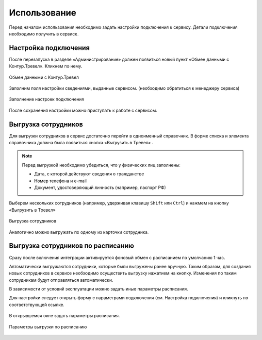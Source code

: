 Использование
=============

Перед началом использования необходимо задать настройки подключения к сервису.
Детали подключения необходимо получить в сервисе.

Настройка подключения
---------------------

.. raw:: html
   
   <div style="position: relative; padding-bottom: 5%; height: 0; overflow: hidden; max-width: 100%; height: auto;">
      <iframe 
            width="560" 
            height="315" 
            src="https://www.youtube-nocookie.com/embed/hf9k3ev3eZU" 
            title="YouTube video player" 
            frameborder="0" 
            allow="accelerometer; autoplay; clipboard-write; encrypted-media; gyroscope; picture-in-picture" 
            allowfullscreen>
      </iframe>
    </div>

После перезапуска в разделе «Администрирование» должен появиться новый пункт «Обмен данными с Контур.Тревел». Кликнем по нему. 

.. figure:: _static/sshts/08.png
      :align: center

      Обмен данными с Контур.Тревел

Заполним поля настройки сведениями, выданные сервисом. (необходимо обратиться к менеджеру сервиса)

.. figure:: _static/sshts/09.png
      :align: center

      Заполнение настроек подключения

После сохранения настройки можно приступать к работе с сервисом.

Выгрузка сотрудников
--------------------

Для выгрузки сотрудников в сервис достаточно перейти в одноименный справочник.
В форме списка и элемента справочника должна была появиться кнопка «Выгрузить в Тревел» |кнопка-тревел|.

.. |кнопка-тревел| image:: _static/sshts/05.png

.. raw:: html
   
   <div style="position: relative; padding-bottom: 5%; height: 0; overflow: hidden; max-width: 100%; height: auto;">
      <iframe 
            width="560" 
            height="315" 
            src="https://www.youtube-nocookie.com/embed/tjKyGdjW_Og" 
            title="YouTube video player" 
            frameborder="0" 
            allow="accelerometer; autoplay; clipboard-write; encrypted-media; gyroscope; picture-in-picture" 
            allowfullscreen>
      </iframe>
    </div>

.. note:: Перед выгрузкой необходимо убедиться, что у физических лиц заполнены:
          
          - Дата, с которой действуют сведения о гражданстве
          - Номер телефона и e-mail
          - Документ, удостоверяющий личность (например, паспорт РФ)

Выберем нескольких сотрудников (например, удерживая клавишу ``Shift`` или ``Ctrl``) и нажмем на кнопку «Выгрузить в Тревел»

.. figure:: _static/sshts/10.png
      :align: center

      Выгрузка сотрудников

Аналогично можно выгружать по одному из карточки сотрудника.

Выгрузка сотрудников по расписанию
----------------------------------

Сразу после включения интеграции активируется фоновый обмен с расписанием по умолчанию 1 час.

Автоматически выгружаются сотрудники, которые были выгружены ранее вручную.
Таким образом, для создания новых сотрудников в сервисе необходимо осуществить выгрузку нажатием на кнопку.
Изменения по таким сотрудникам будут отправляться автоматически.

В зависимости от условий эксплуатации можно задать иные параметры расписания.

Для настройки следует открыть форму с параметрами подключения (см. Настройка подключения) и кликнуть по соответствующей ссылке.

.. figure:: _static/sshts/11.png
      :align: center

В открывшемся окне задать параметры расписания.

.. figure:: _static/sshts/12.png
      :align: center

      Параметры выгрузки по расписанию